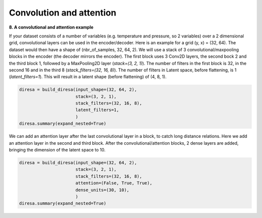 .. _conv2D:

Convolution and attention
=========================

**8. A convolutional and attention example**

If your dataset consists of a number of variables (e.g. temperature and pressure, so 2 variables) over a 2 dimensional grid, 
convolutional layers can be used in the encoder/decoder. Here is an example for a grid (y, x) = (32, 64). 
The dataset would then have a shape of (nbr_of_samples, 32, 64, 2). We will use a stack of 3 convolutional/maxpooling blocks
in the encoder (the decoder mirrors the encoder). The first block uses 3 Conv2D layers, the second bock 2 and the third block 1, 
followed by a MaxPooling2D layer (*stack=(3, 2, 1)*). The number of filters in the first block is 32, in the second 16 and 
in the third 8 (*stack_filters=(32, 16, 8)*). The number of filters in Latent space, before flattening, is 1 (*latent_filters=1*). 
This will result in a latent shape (before flattening) of (4, 8, 1).

.. code-block:: ipython
  
  diresa = build_diresa(input_shape=(32, 64, 2),
                        stack=(3, 2, 1),
                        stack_filters=(32, 16, 8),
                        latent_filters=1,
                        )
  diresa.summary(expand_nested=True)

We can add an attention layer after the last convolutional layer in a block, to catch long distance relations.
Here we add an attention layer in the second and third block. After the convolutional/attention blocks,
2 dense layers are added, bringing the dimension of the latent space to 10.

.. code-block:: ipython

  diresa = build_diresa(input_shape=(32, 64, 2),
                        stack=(3, 2, 1),
                        stack_filters=(32, 16, 8),
                        attention=(False, True, True),
                        dense_units=(30, 10),
                        )
  diresa.summary(expand_nested=True)
	